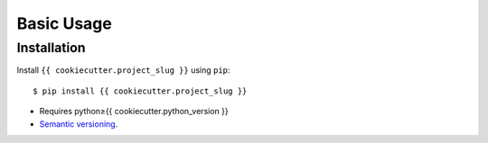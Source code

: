 ***********
Basic Usage
***********

Installation
============
Install ``{{ cookiecutter.project_slug }}`` using ``pip``::

    $ pip install {{ cookiecutter.project_slug }}

- Requires python≥{{ cookiecutter.python_version }}
- `Semantic versioning`_.

.. _`semantic versioning`: https://semver.org/
